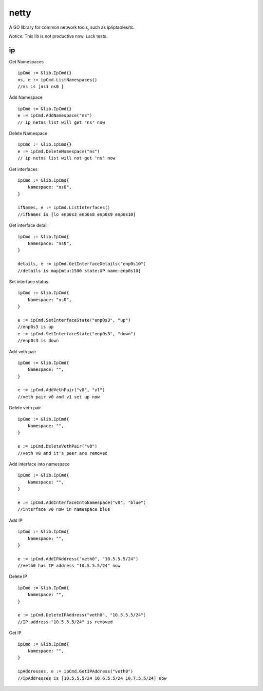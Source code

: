 ========
netty
========

A GO library for common network tools, such as ip/iptables/tc.

*Notice*: This lib is not productive now. Lack tests.

ip
---

Get Namespaces ::

    ipCmd := &lib.IpCmd{}
    ns, e := ipCmd.ListNamespaces()
    //ns is [ns1 ns0 ]

Add Namespace ::

    ipCmd := &lib.IpCmd{}
    e := ipCmd.AddNamespace("ns")
    // ip netns list will get 'ns' now

Delete Namespace ::

    ipCmd := &lib.IpCmd{}
    e := ipCmd.DeleteNamespace("ns")
    // ip netns list will not get 'ns' now

Get interfaces ::

    ipCmd := &lib.IpCmd{
        Namespace: "ns0",
    }

    ifNames, e := ipCmd.ListInterfaces()
    //ifNames is [lo enp0s3 enp0s8 enp0s9 enp0s10]

Get interface detail ::

    ipCmd := &lib.IpCmd{
        Namespace: "ns0",
    }

    details, e := ipCmd.GetInterfaceDetails("enp0s10")
    //details is map[mtu:1500 state:UP name:enp0s10]

Set interface status ::

    ipCmd := &lib.IpCmd{
        Namespace: "ns0",
    }

    e := ipCmd.SetInterfaceState("enp0s3", "up")
    //enp0s3 is up
    e := ipCmd.SetInterfaceState("enp0s3", "down")
    //enp0s3 is down

Add veth pair ::

    ipCmd := &lib.IpCmd{
        Namespace: "",
    }

    e := ipCmd.AddVethPair("v0", "v1")
    //veth pair v0 and v1 set up now

Delete veth pair ::

    ipCmd := &lib.IpCmd{
        Namespace: "",
    }

    e := ipCmd.DeleteVethPair("v0")
    //veth v0 and it's peer are removed

Add interface into namespace ::

    ipCmd := &lib.IpCmd{
        Namespace: "",
    }

    e := ipCmd.AddInterfaceIntoNamespace("v0", "blue")
    //interface v0 now in namespace blue 

Add IP ::

    ipCmd := &lib.IpCmd{
        Namespace: "",
    }

    e := ipCmd.AddIPAddress("veth0", "10.5.5.5/24")
    //veth0 has IP address "10.5.5.5/24" now

Delete IP ::

    ipCmd := &lib.IpCmd{
        Namespace: "",
    }

    e := ipCmd.DeleteIPAddress("veth0", "10.5.5.5/24")
    //IP address "10.5.5.5/24" is removed

Get IP ::

    ipCmd := &lib.IpCmd{
        Namespace: "",
    }

    ipAddresses, e := ipCmd.GetIPAddress("veth0")
    //ipAddresses is [10.5.5.5/24 10.6.5.5/24 10.7.5.5/24] now
